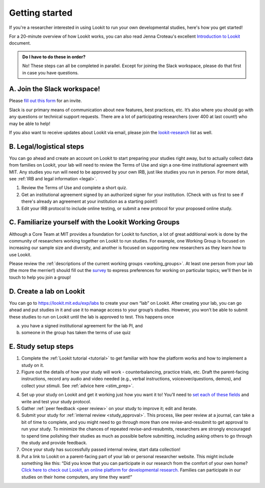 .. _start_here:

Getting started
=========================================================================================

If you're a researcher interested in using Lookit to run your own developmental studies, here's how you get started!

For a 20-minute overview of how Lookit works, you can also read Jenna Croteau's excellent `Introduction to Lookit  <https://github.com/lookit/research-resources/raw/master/Training/IntroductionToLookit.pdf>`__ document.

.. admonition:: Do I have to do these in order?

   No! These steps can all be completed in parallel. Except for joining the Slack workspace, please do that first in case you have questions.

A. Join the Slack workspace!
----------------------------

Please `fill out this form <https://forms.gle/WVapAncBwRPR7pLX9>`__ for
an invite.

Slack is our primary means of communication about new features, best
practices, etc. It’s also where you should go with any questions or
technical support requests. There are a lot of participating researchers
(over 400 at last count!) who may be able to help!

If you also want to receive updates about Lookit via email, please join the `lookit-research <https://mailman.mit.edu/mailman/listinfo/lookit-research>`__ list as well.

B. Legal/logistical steps
-------------------------

You can go ahead and create an account on Lookit to start preparing your
studies right away, but to actually collect data from families on Lookit, your lab will
need to review the Terms of Use and sign a one-time institutional
agreement with MIT. Any studies you run will need to be approved by your
own IRB, just like studies you run in person. For more detail, see :ref:`IRB and legal information <legal>`.

1. Review the Terms of Use and complete a short quiz.

2. Get an institutional agreement signed by an authorized signer for
   your institution. (Check with us first to see if there's already an agreement at your 
   institution as a starting point!)

3. Edit your IRB protocol to include online testing, or submit a new
   protocol for your proposed online study.
   

C. Familiarize yourself with the Lookit Working Groups
------------------------------------------------------

Although a Core Team at MIT provides a foundation for Lookit to
function, a lot of great additional work is done by the community of
researchers working together on Lookit to run studies. For example, one
Working Group is focused on increasing our sample size and diversity,
and another is focused on supporting new researchers as they learn how
to use Lookit.

Please review the :ref:`descriptions of the current working groups <working_groups>`. 
At least one person from your lab (the more the merrier!) should fill out the `survey <https://yaleas.qualtrics.com/jfe/form/SV_cAp5I97tgIY8zEF>`__ to express preferences for working on particular topics; we'll then be in touch to help you join a group! 

D. Create a lab on Lookit
-------------------------

You can go to https://lookit.mit.edu/exp/labs to create
your own “lab” on Lookit. After creating your lab, you can go ahead and put studies in it and use it to manage access to your group’s studies. However, you won’t be able
to submit these studies to run on Lookit until the lab is approved to
test. This happens once

(a) you have a signed institutional agreement for the lab PI, and
(b) someone in the group has taken the terms of use quiz   

E. Study setup steps
--------------------

1. Complete the :ref:`Lookit tutorial <tutorial>` to get familiar with how the platform 
   works and how to implement a study on it.

2. Figure out the details of how your study will work - counterbalancing, 
   practice trials, etc. Draft the parent-facing instructions, record any audio and video
   needed (e.g., verbal instructions, voiceover/questions, demos), and
   collect your stimuli. See :ref:`advice here <stim_prep>`.

4. Set up your study on Lookit and get it working just how you want it
   to! You’ll need to `set each of these
   fields <https://lookit.readthedocs.io/en/develop/researchers-set-study-fields.html>`__
   and write and test your study protocol.

5. Gather :ref:`peer feedback <peer review>` on your study to improve it; edit and 
   iterate.

6. Submit your study for :ref:`internal review <study_approval>`.
   This process, like peer review at a journal, can take a bit of time
   to complete, and you might need to go through more than one
   revise-and-resubmit to get approval to run your study. To minimize
   the chances of repeated revise-and-resubmits, researchers are
   strongly encouraged to spend time polishing their studies as much as
   possible before submitting, including asking others to go through the
   study and provide feedback.

7. Once your study has successfully passed internal review, start data
   collection!

8. Put a link to Lookit on a parent-facing part of your lab or personal
   researcher website. This might include something like this: “Did you
   know that you can participate in our research from the comfort of
   your own home? `Click here to check out Lookit, an online platform
   for developmental research. <https://lookit.mit.edu>`__ Families can
   participate in our studies on their home computers, any time they
   want!”


